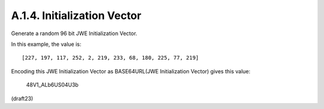A.1.4.  Initialization Vector
^^^^^^^^^^^^^^^^^^^^^^^^^^^^^^^^^^^^^^^

Generate a random 96 bit JWE Initialization Vector.  

In this example, the value is:

::

   [227, 197, 117, 252, 2, 219, 233, 68, 180, 225, 77, 219]

Encoding this JWE Initialization Vector as BASE64URL(JWE
Initialization Vector) gives this value:

     48V1_ALb6US04U3b

(draft23)
